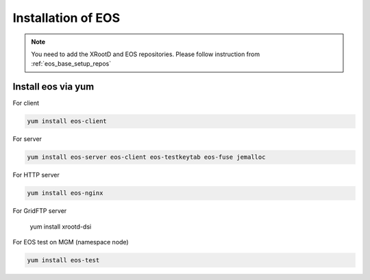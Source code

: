 .. index::
   single: Installation

.. _eos_base_install:

Installation of EOS
===================

.. note::
   You need to add the XRootD and EOS repositories.
   Please follow instruction from :ref:`eos_base_setup_repos`



Install eos via yum
-------------------

For client

.. code-block:: text

   yum install eos-client

For server

.. code-block:: text

   yum install eos-server eos-client eos-testkeytab eos-fuse jemalloc

For HTTP server

.. code-block:: text

   yum install eos-nginx

For GridFTP server

   yum install xrootd-dsi

For EOS test on MGM (namespace node)

.. code-block:: text

   yum install eos-test
